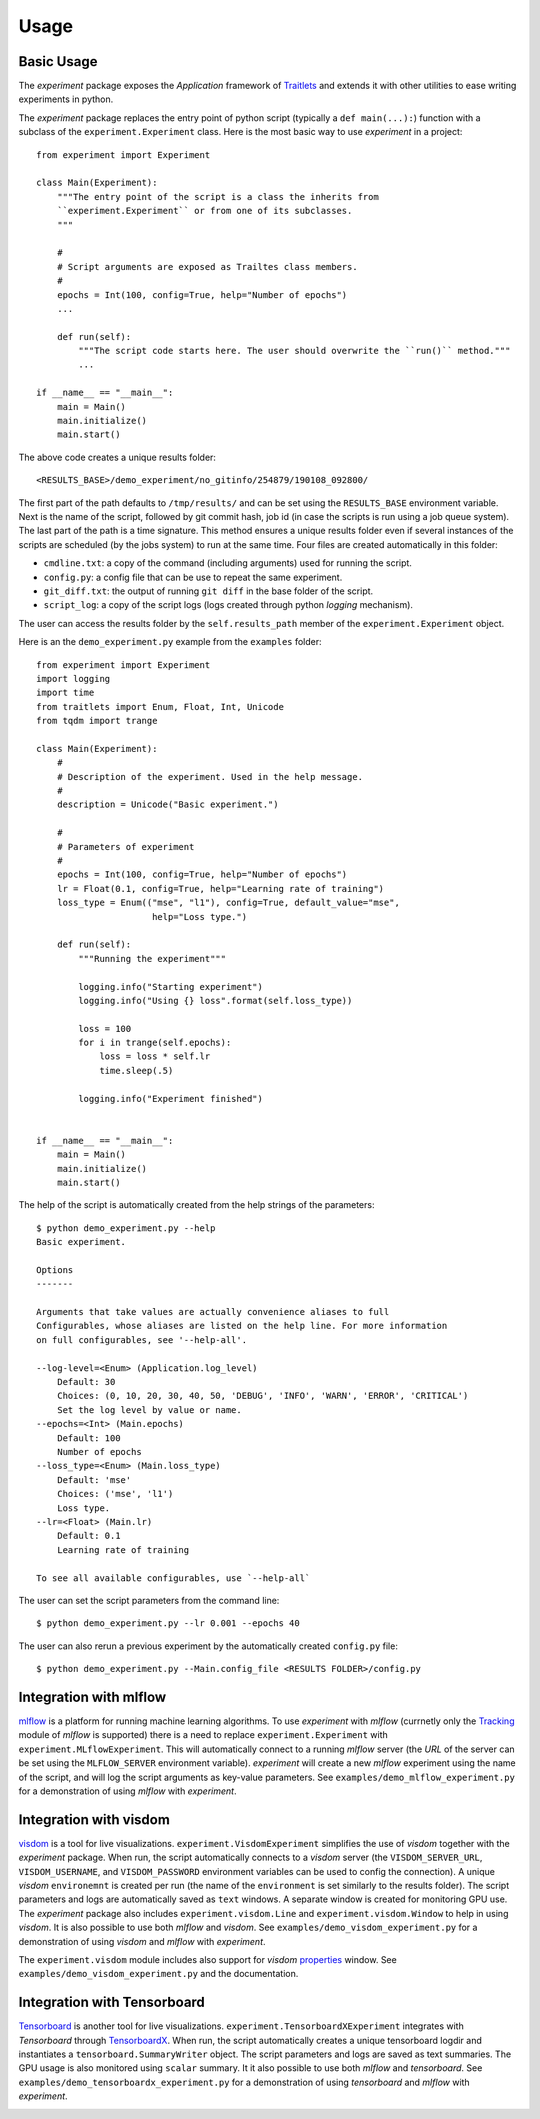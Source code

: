=====
Usage
=====

Basic Usage
-----------

The `experiment` package exposes the `Application` framework of Traitlets_ and extends it with other utilities to
ease writing experiments in python.

The `experiment` package replaces the entry point of python script (typically a ``def main(...):``) function with a
subclass of the ``experiment.Experiment`` class. Here is the most basic way to use `experiment` in a project::

    from experiment import Experiment

    class Main(Experiment):
        """The entry point of the script is a class the inherits from
        ``experiment.Experiment`` or from one of its subclasses.
        """

        #
        # Script arguments are exposed as Trailtes class members.
        #
        epochs = Int(100, config=True, help="Number of epochs")
        ...

        def run(self):
            """The script code starts here. The user should overwrite the ``run()`` method."""
            ...

    if __name__ == "__main__":
        main = Main()
        main.initialize()
        main.start()

The above code creates a unique results folder::

    <RESULTS_BASE>/demo_experiment/no_gitinfo/254879/190108_092800/

The first part of the path defaults to ``/tmp/results/`` and can be set using the ``RESULTS_BASE`` environment
variable. Next is the name of the script, followed by git commit hash, job id (in case the scripts is run using
a job queue system). The last part of the path is a time signature. This method ensures a unique results folder
even if several instances of the scripts are scheduled (by the jobs system) to run at the same time.
Four files are created automatically in this folder:

* ``cmdline.txt``: a copy of the command (including arguments) used for running the script.
* ``config.py``: a config file that can be use to repeat the same experiment.
* ``git_diff.txt``: the output of running ``git diff`` in the base folder of the script.
* ``script_log``: a copy of the script logs (logs created through python `logging` mechanism).

The user can access the results folder by the ``self.results_path`` member of the ``experiment.Experiment``
object.

Here is an the ``demo_experiment.py`` example from the ``examples`` folder::

    from experiment import Experiment
    import logging
    import time
    from traitlets import Enum, Float, Int, Unicode
    from tqdm import trange

    class Main(Experiment):
        #
        # Description of the experiment. Used in the help message.
        #
        description = Unicode("Basic experiment.")

        #
        # Parameters of experiment
        #
        epochs = Int(100, config=True, help="Number of epochs")
        lr = Float(0.1, config=True, help="Learning rate of training")
        loss_type = Enum(("mse", "l1"), config=True, default_value="mse",
                          help="Loss type.")

        def run(self):
            """Running the experiment"""

            logging.info("Starting experiment")
            logging.info("Using {} loss".format(self.loss_type))

            loss = 100
            for i in trange(self.epochs):
                loss = loss * self.lr
                time.sleep(.5)

            logging.info("Experiment finished")


    if __name__ == "__main__":
        main = Main()
        main.initialize()
        main.start()

The help of the script is automatically created from the help strings of the parameters::

    $ python demo_experiment.py --help
    Basic experiment.

    Options
    -------

    Arguments that take values are actually convenience aliases to full
    Configurables, whose aliases are listed on the help line. For more information
    on full configurables, see '--help-all'.

    --log-level=<Enum> (Application.log_level)
        Default: 30
        Choices: (0, 10, 20, 30, 40, 50, 'DEBUG', 'INFO', 'WARN', 'ERROR', 'CRITICAL')
        Set the log level by value or name.
    --epochs=<Int> (Main.epochs)
        Default: 100
        Number of epochs
    --loss_type=<Enum> (Main.loss_type)
        Default: 'mse'
        Choices: ('mse', 'l1')
        Loss type.
    --lr=<Float> (Main.lr)
        Default: 0.1
        Learning rate of training

    To see all available configurables, use `--help-all`

The user can set the script parameters from the command line::

    $ python demo_experiment.py --lr 0.001 --epochs 40

The user can also rerun a previous experiment by the automatically created ``config.py`` file::

    $ python demo_experiment.py --Main.config_file <RESULTS FOLDER>/config.py


Integration with mlflow
-----------------------

mlflow_ is a platform for running machine learning algorithms. To use `experiment` with `mlflow` (currnetly
only the  Tracking_ module of `mlflow` is supported) there is a need to replace ``experiment.Experiment``
with ``experiment.MLflowExperiment``. This will automatically connect to a running `mlflow` server (the `URL`
of the server can be set using the ``MLFLOW_SERVER`` environment variable). `experiment` will create a new
`mlflow` experiment using the name of the script, and will log the script arguments as key-value parameters.
See ``examples/demo_mlflow_experiment.py`` for a demonstration of using `mlflow` with `experiment`.

.. image:: images/mlflow_logs.JPG
   :width: 600px
   :alt: example of mlflow logs
   :align: center


Integration with visdom
-----------------------

visdom_ is a tool for live visualizations. ``experiment.VisdomExperiment`` simplifies the use of `visdom`
together with the `experiment` package. When run, the script automatically connects to a `visdom` server
(the ``VISDOM_SERVER_URL``, ``VISDOM_USERNAME``, and ``VISDOM_PASSWORD`` environment variables can be
used to config the connection). A unique `visdom` ``environemnt`` is created per run (the name of the
``environment`` is set similarly to the results folder).  The script parameters and logs are automatically
saved as ``text`` windows. A separate window is created for monitoring GPU use.
The `experiment` package also includes ``experiment.visdom.Line`` and ``experiment.visdom.Window`` to help in
using `visdom`.  It is also possible to use both `mlflow` and `visdom`. See
``examples/demo_visdom_experiment.py`` for a demonstration of using `visdom` and `mlflow` with `experiment`.

The ``experiment.visdom`` module includes also support for `visdom` properties_ window. See
``examples/demo_visdom_experiment.py`` and the documentation.


.. image:: images/visdom_logs.JPG
   :width: 600px
   :alt: example of visdom logs
   :align: center


Integration with Tensorboard
----------------------------

Tensorboard_ is another tool for live visualizations. ``experiment.TensorboardXExperiment`` integrates with
`Tensorboard` through TensorboardX_. When run, the script automatically creates a unique tensorboard logdir
and instantiates a ``tensorboard.SummaryWriter`` object. The script parameters and logs are saved as text
summaries. The GPU usage is also monitored using ``scalar`` summary.
It it also possible to use both `mlflow` and `tensorboard`. See ``examples/demo_tensorboardx_experiment.py``
for a demonstration of using `tensorboard` and `mlflow` with `experiment`.

.. image:: images/tensorboard_logs.JPG
   :width: 600px
   :alt: example of tensorboard logs
   :align: center

.. image:: images/tensorboard_config.JPG
   :width: 600px
   :alt: example of tensorboard configuration logs
   :align: center


.. _Traitlets: https://traitlets.readthedocs.io/en/stable/index.html
.. _mlflow: https://mlflow.org/
.. _Tracking: https://mlflow.org/docs/latest/tracking.html
.. _visdom: https://github.com/facebookresearch/visdom
.. _Tensorboard: https://www.tensorflow.org/guide/summaries_and_tensorboard
.. _TensorboardX : https://github.com/lanpa/tensorboardX
.. _properties: https://github.com/facebookresearch/visdom#visproperties

